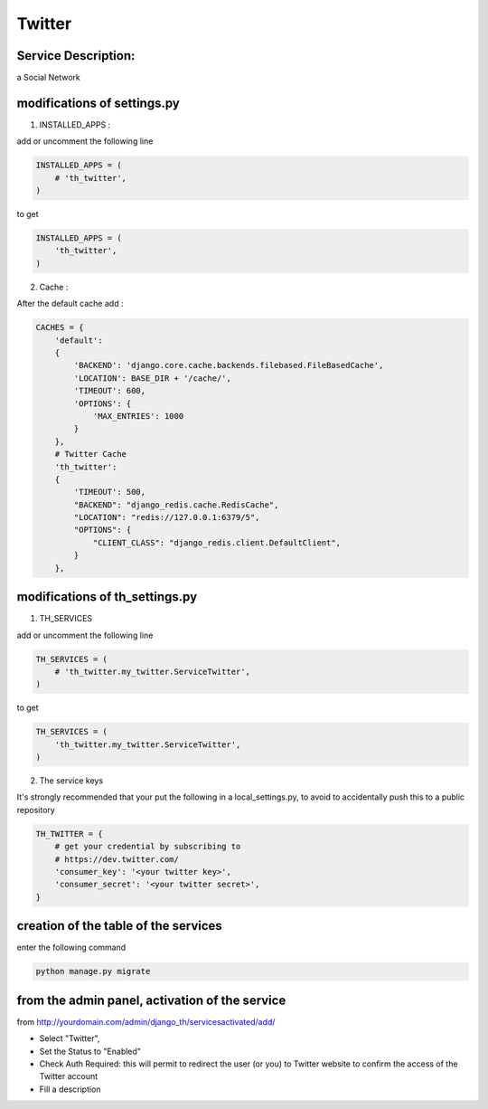 Twitter
=======

Service Description:
--------------------

a Social Network

modifications of settings.py
----------------------------

1) INSTALLED_APPS :

add or uncomment the following line

.. code-block:: python

    INSTALLED_APPS = (
        # 'th_twitter',
    )

to get

.. code-block:: python

    INSTALLED_APPS = (
        'th_twitter',
    )

2) Cache :

After the default cache add :

.. code-block:: python

    CACHES = {
        'default':
        {
            'BACKEND': 'django.core.cache.backends.filebased.FileBasedCache',
            'LOCATION': BASE_DIR + '/cache/',
            'TIMEOUT': 600,
            'OPTIONS': {
                'MAX_ENTRIES': 1000
            }
        },
        # Twitter Cache
        'th_twitter':
        {
            'TIMEOUT': 500,
            "BACKEND": "django_redis.cache.RedisCache",
            "LOCATION": "redis://127.0.0.1:6379/5",
            "OPTIONS": {
                "CLIENT_CLASS": "django_redis.client.DefaultClient",
            }
        },

modifications of th_settings.py
-------------------------------

1) TH_SERVICES

add or uncomment the following line

.. code-block:: python

    TH_SERVICES = (
        # 'th_twitter.my_twitter.ServiceTwitter',
    )

to get

.. code-block:: python

    TH_SERVICES = (
        'th_twitter.my_twitter.ServiceTwitter',
    )

2) The service keys

It's strongly recommended that your put the following in a local_settings.py, to avoid to accidentally push this to a public repository


.. code-block:: python

    TH_TWITTER = {
        # get your credential by subscribing to
        # https://dev.twitter.com/
        'consumer_key': '<your twitter key>',
        'consumer_secret': '<your twitter secret>',
    }

creation of the table of the services
-------------------------------------

enter the following command

.. code-block:: bash

    python manage.py migrate


from the admin panel, activation of the service
-----------------------------------------------

from http://yourdomain.com/admin/django_th/servicesactivated/add/

* Select "Twitter",
* Set the Status to "Enabled"
* Check Auth Required: this will permit to redirect the user (or you) to Twitter website to confirm the access of the Twitter account
* Fill a description
